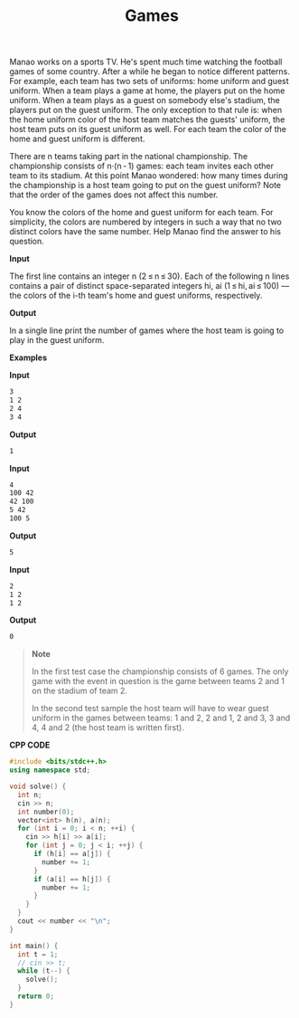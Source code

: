 #+title: Games

Manao works on a sports TV. He's spent much time watching the football games of some country. After a while he began to notice different patterns. For example, each team has two sets of uniforms: home uniform and guest uniform. When a team plays a game at home, the players put on the home uniform. When a team plays as a guest on somebody else's stadium, the players put on the guest uniform. The only exception to that rule is: when the home uniform color of the host team matches the guests' uniform, the host team puts on its guest uniform as well. For each team the color of the home and guest uniform is different.

There are n teams taking part in the national championship. The championship consists of n·(n - 1) games: each team invites each other team to its stadium. At this point Manao wondered: how many times during the championship is a host team going to put on the guest uniform? Note that the order of the games does not affect this number.

You know the colors of the home and guest uniform for each team. For simplicity, the colors are numbered by integers in such a way that no two distinct colors have the same number. Help Manao find the answer to his question.

*Input*

The first line contains an integer n (2 ≤ n ≤ 30). Each of the following n lines contains a pair of distinct space-separated integers hi, ai (1 ≤ hi, ai ≤ 100) — the colors of the i-th team's home and guest uniforms, respectively.

*Output*

In a single line print the number of games where the host team is going to play in the guest uniform.

*Examples*

*Input*

#+begin_src txt
3
1 2
2 4
3 4
#+end_src

*Output*

#+begin_src txt
1
#+end_src

*Input*

#+begin_src txt
4
100 42
42 100
5 42
100 5

#+end_src

*Output*

#+begin_src txt
5
#+end_src

*Input*

#+begin_src txt
2
1 2
1 2
#+end_src

*Output*

#+begin_src txt
0
#+end_src

#+begin_quote
*Note*

In the first test case the championship consists of 6 games. The only game with the event in question is the game between teams 2 and 1 on the stadium of team 2.

In the second test sample the host team will have to wear guest uniform in the games between teams: 1 and 2, 2 and 1, 2 and 3, 3 and 4, 4 and 2 (the host team is written first).
#+end_quote

*CPP CODE*

#+BEGIN_SRC CPP
#include <bits/stdc++.h>
using namespace std;

void solve() {
  int n;
  cin >> n;
  int number(0);
  vector<int> h(n), a(n);
  for (int i = 0; i < n; ++i) {
    cin >> h[i] >> a[i];
    for (int j = 0; j < i; ++j) {
      if (h[i] == a[j]) {
        number += 1;
      }
      if (a[i] == h[j]) {
        number += 1;
      }
    }
  }
  cout << number << "\n";
}

int main() {
  int t = 1;
  // cin >> t;
  while (t--) {
    solve();
  }
  return 0;
}
#+END_SRC
